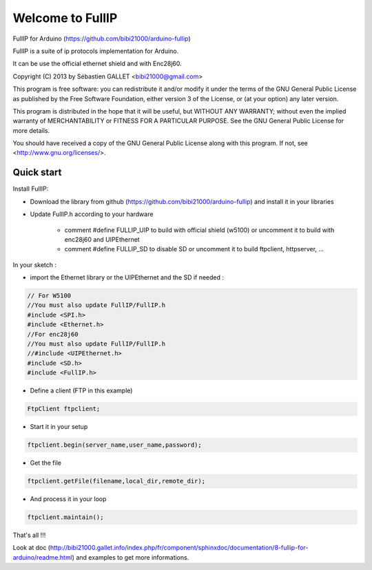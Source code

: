 =================
Welcome to FullIP 
=================

FullIP for Arduino (https://github.com/bibi21000/arduino-fullip)

FullIP is a suite of ip protocols implementation for Arduino.

It can be use the official ethernet shield and with Enc28j60.

Copyright (C) 2013 by Sébastien GALLET <bibi21000@gmail.com>

This program is free software: you can redistribute it and/or modify 
it under the terms of the GNU General Public License as published by 
the Free Software Foundation, either version 3 of the License, or 
(at your option) any later version.

This program is distributed in the hope that it will be useful, 
but WITHOUT ANY WARRANTY; without even the implied warranty of
MERCHANTABILITY or FITNESS FOR A PARTICULAR PURPOSE.  See the
GNU General Public License for more details.

You should have received a copy of the GNU General Public License
along with this program.  If not, see <http://www.gnu.org/licenses/>.

Quick start
===========

Install FullIP:

- Download the library from github (https://github.com/bibi21000/arduino-fullip) and install it in your libraries

- Update FullIP.h according to your hardware

   - comment #define FULLIP_UIP to build with official shield (w5100) or
     uncomment it to build with enc28j60 and UIPEthernet
    
   - comment #define FULLIP_SD to disable SD or
     uncomment it to build ftpclient, httpserver, ...

In your sketch :

- import the Ethernet library or the UIPEthernet and the SD if needed :
.. code-block:: c

 // For W5100
 //You must also update FullIP/FullIP.h
 #include <SPI.h>
 #include <Ethernet.h> 
 //For enc28j60
 //You must also update FullIP/FullIP.h
 //#include <UIPEthernet.h>
 #include <SD.h>
 #include <FullIP.h>

- Define a client (FTP in this example)
.. code-block:: c

 FtpClient ftpclient;

- Start it in your setup
.. code-block:: c

 ftpclient.begin(server_name,user_name,password);

- Get the file
.. code-block:: c
 
 ftpclient.getFile(filename,local_dir,remote_dir);

- And process it in your loop
.. code-block:: c

 ftpclient.maintain();

That's all !!!

Look at doc (http://bibi21000.gallet.info/index.php/fr/component/sphinxdoc/documentation/8-fullip-for-arduino/readme.html) and examples to get more informations.

